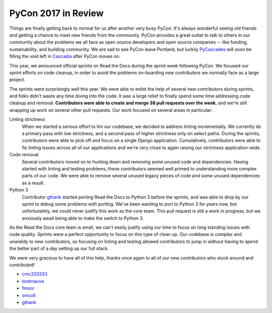 .. post:: May 31, 2017
   :tags: pycon, sprints
   :author: Anthony

PyCon 2017 in Review
====================

Things are finally getting back to normal for us after another very busy PyCon.
It's always wonderful seeing old friends and getting a chance to meet new
friends from the community. PyCon provides a great outlet to talk to others in
our community about the problems we all face as open source developers and open
source companies -- like funding, sustainability, and building community. We are
sad to see PyCon leave Portland, but luckily PyCascades_ will soon be filling
the void left in Cascadia_ after PyCon moves on.

.. _Cascadia: https://en.wikipedia.org/wiki/Cascadia_(bioregion)
.. _PyCascades: http://www.pycascades.com/

This year, we announced official sprints on Read the Docs during the sprint
week following PyCon. We focused our sprint efforts on code cleanup, in order
to avoid the problems on-boarding new contributors we normally face as a large
project.

The sprints went surprisingly well this year. We were able to enlist the help
of several new contributors during sprints, and folks didn't waste any time
diving into the code. It was a large relief to finally spend some time
addressing code cleanup and removal. **Contributors were able to create and
merge 38 pull requests over the week**, and we're still wrapping up work on
several other pull requests. Our work focused on several areas in particular:

Linting strictness
    When we started a serious effort to lint our codebase, we decided to address
    linting incrementally. We currently do a primary pass with low strictness,
    and a second pass of higher strictness only on select paths. During the
    sprints, contributors were able to pick off and focus on a single Django
    application. Cumulatively, contributors were able to fix linting issues
    across all of our applications and we're very close to again raising our
    strictness application-wide.

Code removal
    Several contributors moved on to hunting down and removing some unused code
    and dependencies. Having started with linting and testing problems, these
    contributors seemed well primed to understanding more complex parts of our
    code. We were able to remove several unused legacy pieces of code and some
    unused dependencies as a result.

Python 3
    Contributor gthank_ started porting Read the Docs to Python 3 before the
    sprints, and was able to drop by our sprint to debug some problems with
    porting. We've been wanting to port to Python 3 for years now, but
    unfortunately, we could never justify this work as the core team. This pull
    request is still a work in progress, but we anxiously await being able to
    make the switch to Python 3.

As the Read the Docs core team is small, we can't easily justify using our time
to focus on long standing issues with code quality. Sprints were a perfect
opportunity to focus on this type of clean up. Our codebase is complex and
unwieldy to new contributors, so focusing on linting and testing allowed
contributors to jump in without having to spend the better part of a day setting
up our full stack.

We were very gracious to have all of this help, thanks once again to all of our
new contributors who stuck around and contributed!

* cmc333333_
* lordmauve_
* fmoor_
* smcoll_
* gthank_

.. _cmc333333: https://github.com/cmc333333
.. _lordmauve:  https://github.com/lordmauve
.. _fmoor: https://github.com/fmoor
.. _smcoll: https://github.com/smcoll
.. _gthank: https://github.com/gthank
